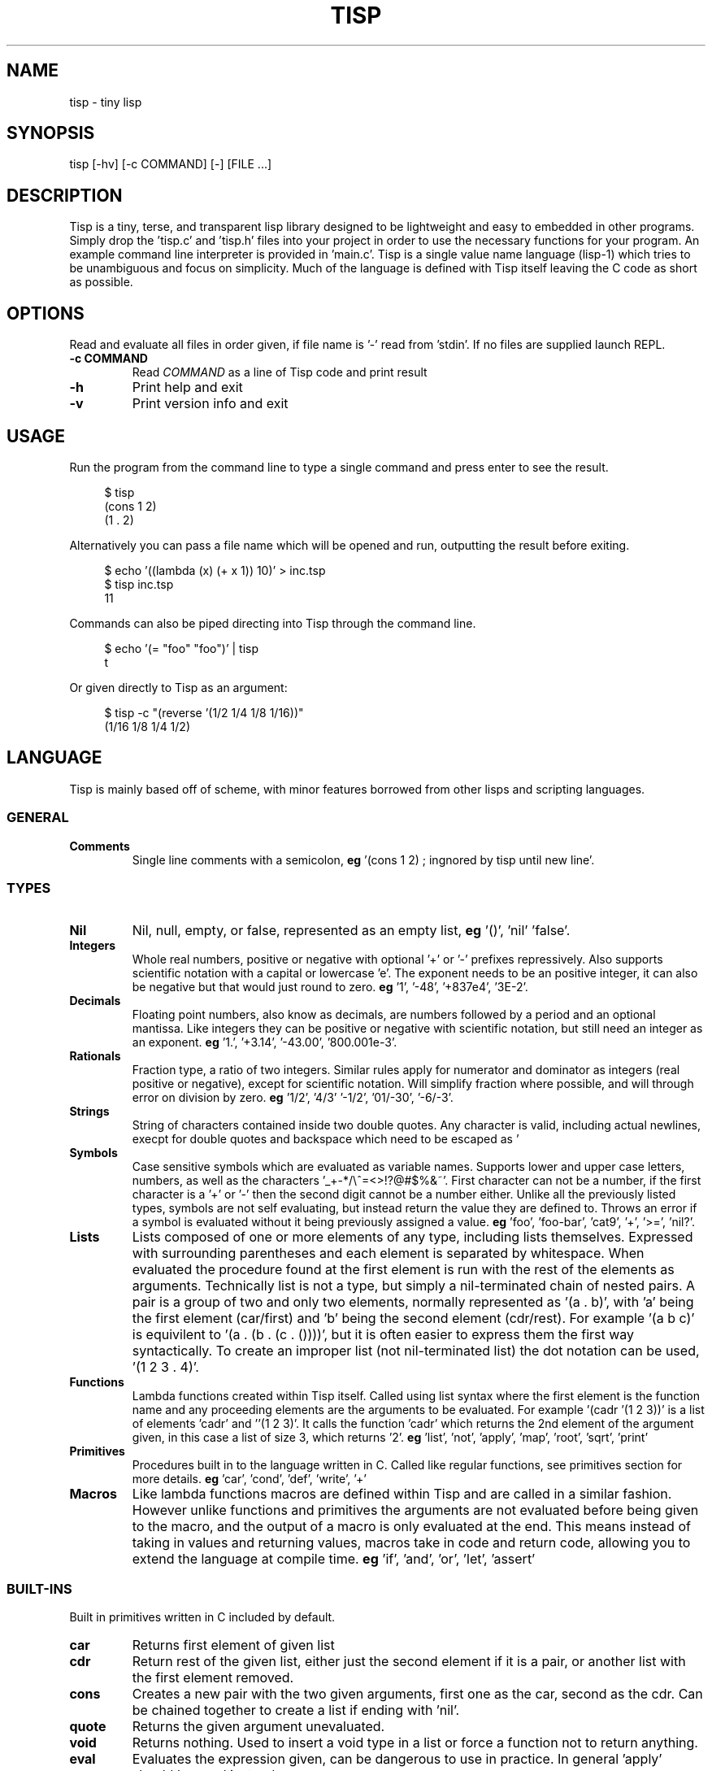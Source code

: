 .TH TISP 1 "September 2020" "tisp 0.0.0" 
.PP
.SH NAME
tisp \- tiny lisp
.PP
.SH SYNOPSIS
tisp [-hv] [-c COMMAND] [-] [FILE ...]
.PP
.SH DESCRIPTION
.PP

.PP
Tisp is a tiny, terse, and transparent lisp library designed to be lightweight and easy to embedded in other programs. Simply drop the 'tisp.c' and 'tisp.h' files into your project in order to use the necessary functions for your program. An example command line interpreter is provided in 'main.c'. Tisp is a single value name language (lisp-1) which tries to be unambiguous and focus on simplicity.  Much of the language is defined with Tisp itself leaving the C code as short as possible.
.PP
.SH OPTIONS
.PP
Read and evaluate all files in order given, if file name is '-' read from 'stdin'. If no files are supplied launch REPL.
.PP
.TP
\fB-c COMMAND\fP
Read \fICOMMAND\fP as a line of Tisp code and print result
.PP
.TP
\fB-h\fP
Print help and exit
.PP
.TP
\fB-v\fP
Print version info and exit
.PP
.SH USAGE
.PP
Run the program from the command line to type a single command and press enter to see the result.
.PP
.RS 4
.EX

$ tisp
(cons 1 2)
(1 . 2)

.EE
.RE
Alternatively you can pass a file name which will be opened and run, outputting the result before exiting.
.PP
.RS 4
.EX

$ echo '((lambda (x) (+ x 1)) 10)' > inc.tsp
$ tisp inc.tsp
11

.EE
.RE
Commands can also be piped directing into Tisp through the command line.
.PP
.RS 4
.EX

$ echo '(= "foo" "foo")' | tisp
t

.EE
.RE
Or given directly to Tisp as an argument:
.PP
.RS 4
.EX

$ tisp -c "(reverse '(1/2 1/4 1/8 1/16))"
(1/16 1/8 1/4 1/2)

.EE
.RE
.SH LANGUAGE
.PP
Tisp is mainly based off of scheme, with minor features borrowed from other lisps and scripting languages.
.PP
.SS GENERAL
.TP
\fBComments\fP
Single line comments with a semicolon, \fBeg\fP '(cons 1 2) ; ingnored by tisp until new line'.
.PP
.SS TYPES
.TP
\fBNil\fP
Nil, null, empty, or false, represented as an empty list, \fBeg\fP '()', 'nil' 'false'.
.PP
.TP
\fBIntegers\fP
Whole real numbers, positive or negative with optional '+' or '-' prefixes repressively. Also supports scientific notation with a capital or lowercase 'e'. The exponent needs to be an positive integer, it can also be negative but that would just round to zero.  \fBeg\fP '1', '-48', '+837e4', '3E-2'.
.PP
.TP
\fBDecimals\fP
Floating point numbers, also know as decimals, are numbers followed by a period and an optional mantissa. Like integers they can be positive or negative with scientific notation, but still need an integer as an exponent. \fBeg\fP '1.', '+3.14', '-43.00', '800.001e-3'.
.PP
.TP
\fBRationals\fP
Fraction type, a ratio of two integers. Similar rules apply for numerator and dominator as integers (real positive or negative), except for scientific notation. Will simplify fraction where possible, and will through error on division by zero. \fBeg\fP '1/2', '4/3' '-1/2', '01/-30', '-6/-3'.
.PP
.TP
\fBStrings\fP
String of characters contained inside two double quotes. Any character is valid, including actual newlines, execpt for double quotes and backspace which need to be escaped as '\"' and '\\' respectively. Newlines and tabs can also be escaped with '\n' and '\t' \fBeg\fP '"foo"', '"foo bar"', '"string \"quoted\""', '"C:\\windows\\path"' '\twhite\n\tspace'.
.PP
.TP
\fBSymbols\fP
Case sensitive symbols which are evaluated as variable names. Supports lower and upper case letters, numbers, as well as the characters '_+-*/\\^=<>!?@#$%&~'. First character can not be a number, if the first character is a '+' or '-' then the second digit cannot be a number either. Unlike all the previously listed types, symbols are not self evaluating, but instead return the value they are defined to. Throws an error if a symbol is evaluated without it being previously assigned a value. \fBeg\fP 'foo', 'foo-bar', 'cat9', '+', '>=', 'nil?'.
.PP
.TP
\fBLists\fP
Lists composed of one or more elements of any type, including lists themselves. Expressed with surrounding parentheses and each element is separated by whitespace. When evaluated the procedure found at the first element is run with the rest of the elements as arguments. Technically list is not a type, but simply a nil-terminated chain of nested pairs. A pair is a group of two and only two elements, normally represented as '(a . b)', with 'a' being the first element (car/first) and 'b' being the second element (cdr/rest). For example '(a b c)' is equivilent to '(a . (b . (c . ())))', but it is often easier to express them the first way syntactically. To create an improper list (not nil-terminated list) the dot notation can be used, '(1 2 3 . 4)'.
.PP
.TP
\fBFunctions\fP
Lambda functions created within Tisp itself. Called using list syntax where the first element is the function name and any proceeding elements are the arguments to be evaluated. For example '(cadr '(1 2 3))' is a list of elements 'cadr' and ''(1 2 3)'. It calls the function 'cadr' which returns the 2nd element of the argument given, in this case a list of size 3, which returns '2'. \fBeg\fP 'list', 'not', 'apply', 'map', 'root', 'sqrt', 'print'
.PP
.TP
\fBPrimitives\fP
Procedures built in to the language written in C. Called like regular functions, see primitives section for more details. \fBeg\fP 'car', 'cond', 'def', 'write', '+'
.PP
.TP
\fBMacros\fP
Like lambda functions macros are defined within Tisp and are called in a similar fashion. However unlike functions and primitives the arguments are not evaluated before being given to the macro, and the output of a macro is only evaluated at the end. This means instead of taking in values and returning values, macros take in code and return code, allowing you to extend the language at compile time. \fBeg\fP 'if', 'and', 'or', 'let', 'assert'
.PP
.SS BUILT-INS
.PP
Built in primitives written in C included by default.
.PP
.TP
\fBcar\fP
Returns first element of given list
.PP
.TP
\fBcdr\fP
Return rest of the given list, either just the second element if it is a pair, or another list with the first element removed.
.PP
.TP
\fBcons\fP
Creates a new pair with the two given arguments, first one as the car, second as the cdr. Can be chained together to create a list if ending with 'nil'.
.PP
.TP
\fBquote\fP
Returns the given argument unevaluated.
.PP
.TP
\fBvoid\fP
Returns nothing. Used to insert a void type in a list or force a function not to return anything.
.PP
.TP
\fBeval\fP
Evaluates the expression given, can be dangerous to use in practice. In general 'apply' should be used instead.
.PP
.TP
\fB=\fP
Tests if multiple values are all equal. Returns 'nil' if any are not, and 't' otherwise.
.PP
.TP
\fBcond\fP
Evaluates each expression if the given condition corresponding to it is true. Runs through all arguments, each is a list with the first element as the condition which needs to be 't' after evaluated, and the rest of the list is the body to be run if and only if the condition is met. Used for if/elseif/else statements found in C-like languages and 'if','when','unless','switch' macros in Tisp.
.PP
.TP
\fBtypeof\fP
Returns a string stating the given argument's type. Used to create 'type?' individual functions.
.PP
.TP
\fBlambda\fP
Creates function, first argument is a list of elements representing the symbol name for any arguments of the new function. Rest of the arguments are code to be run with the supplied arguments.
.PP
.TP
\fBmacro\fP
Similar to lambda, creates anonymous macro with first argument as macro's argument list and rest as macro's body.
.PP
.TP
\fBdef\fP
Create variable with the name of the first argument, with the value of the second. If name given is a list use the first element of this list as a new functions name and rest of list as its arguments. If only variable name is given make it self evaluating.
.PP
.TP
\fBset!\fP
Change the value of the of the variable given by the first argument to the second argument. Errors if variable is not defined before.
.PP
.TP
\fBload\fP
Loads the library given as a string.
.PP
.TP
\fBerror\fP
Throw error, print message given by second argument string with the first argument being a symbol of the function throwing the error.
.PP
.TP
\fBversion\fP
Return string of Tisp's version number.
.PP
.SS DIFFERENCES FROM OTHER LISPS
.PP
In Tisp there are no boolean types, much like common lisp, true is represented by the self evaluating symbol 't' and false is nil, represented as '()', an empty list. 'nil' and 'false' are also mapped to '()'.
.PP
Tisp also only has one builtin equality primitive, '=', which tests integers, symbols, strings, and objects which occupy the same space in memory, such as primitives.
.PP
Symbols are case sensitive, unlike many other older lisps, in order to better interface with modern languages.
.PP
Tisp is single value named, so procedures share the same namespace as variables, removing the need for common lisp's 'defunc' vs 'defvar', 'let' vs 'flet', and redundant syntax for getting the function from a symbol.
.PP
.SH AUTHOR
.PP
Ed van Bruggen <ed@edryd.org>
.PP
.SH SEE ALSO
.PP
See project page at <https://edryd.org/projects/tisp.html>
.PP
View source code at <https://git.edryd.org/tisp>
.PP
.SH LICENSE
.PP
zlib License 
.PP

